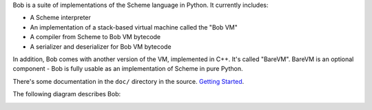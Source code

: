 Bob is a suite of implementations of the Scheme language in Python. It currently
includes:

* A Scheme interpreter
* An implementation of a stack-based virtual machine called the "Bob VM"
* A compiler from Scheme to Bob VM bytecode
* A serializer and deserializer for Bob VM bytecode

In addition, Bob comes with another version of the VM, implemented in C++. It's
called "BareVM". BareVM is an optional component - Bob is fully usable as an
implementation of Scheme in pure Python.

There's some documentation in the ``doc/`` directory in the source.
`Getting Started <https://github.com/eliben/bobscheme/blob/master/doc/bob_getting_started.rst>`_.

The following diagram describes Bob:

.. image:: https://github.com/eliben/bobscheme/blob/master/doc/diagrams/bob_toplevel.png
  :align: center
